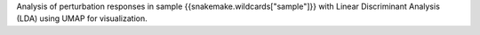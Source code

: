 Analysis of perturbation responses in sample {{snakemake.wildcards["sample"]}} with Linear Discriminant Analysis (LDA) using UMAP for visualization.